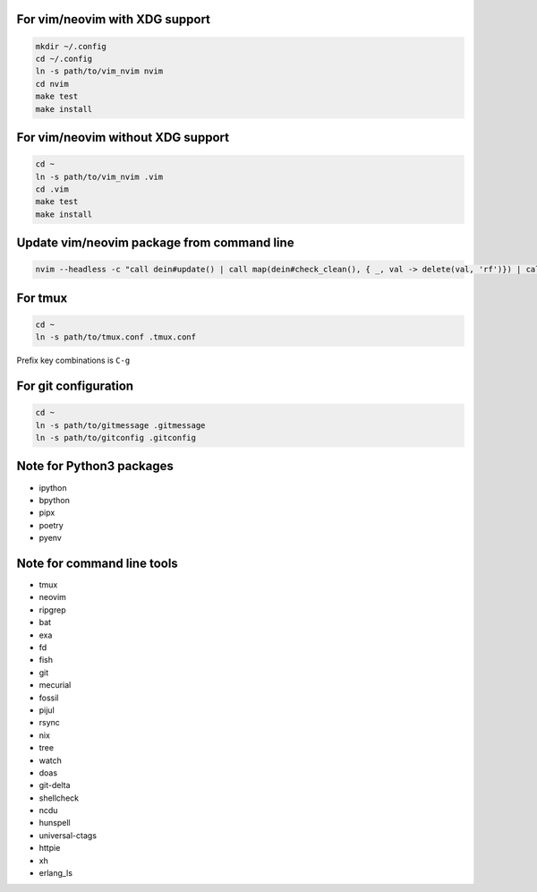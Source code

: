 For vim/neovim with XDG support
===============================

.. code:: sh

    mkdir ~/.config
    cd ~/.config
    ln -s path/to/vim_nvim nvim
    cd nvim
    make test
    make install

For vim/neovim without XDG support
==================================

.. code:: sh

    cd ~
    ln -s path/to/vim_nvim .vim
    cd .vim
    make test
    make install

Update vim/neovim package from command line
===========================================

.. code:: sh

    nvim --headless -c "call dein#update() | call map(dein#check_clean(), { _, val -> delete(val, 'rf')}) | call dein#recache_runtimepath() | messages | q"

For tmux
========

.. code:: sh

    cd ~
    ln -s path/to/tmux.conf .tmux.conf

Prefix key combinations is ``C-g``

For git configuration
=====================

.. code:: sh

    cd ~
    ln -s path/to/gitmessage .gitmessage
    ln -s path/to/gitconfig .gitconfig


Note for Python3 packages
========================

- ipython
- bpython
- pipx
- poetry
- pyenv


Note for command line tools
===========================

- tmux
- neovim
- ripgrep
- bat
- exa
- fd
- fish
- git
- mecurial
- fossil
- pijul
- rsync
- nix
- tree
- watch
- doas
- git-delta
- shellcheck
- ncdu
- hunspell
- universal-ctags
- httpie
- xh
- erlang_ls
